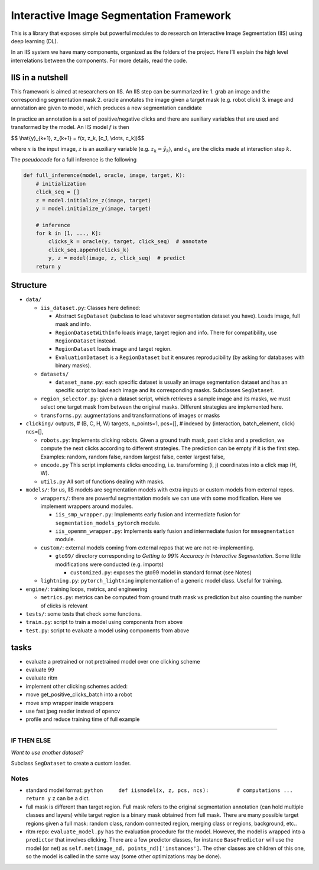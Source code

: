 Interactive Image Segmentation Framework
========================================

This is a library that exposes simple but powerful modules to do
research on Interactive Image Segmentation (IIS) using deep learning
(DL).

In an IIS system we have many components, organized as the folders of
the project. Here I’ll explain the high level interrelations between the
components. For more details, read the code.

IIS in a nutshell
-----------------

This framework is aimed at researchers on IIS. An IIS step can be
summarized in: 1. grab an image and the corresponding segmentation mask
2. oracle annotates the image given a target mask (e.g. robot click) 3.
image and annotation are given to model, which produces a new
segmentation candidate

In practice an annotation is a set of positive/negative clicks and there
are auxiliary variables that are used and transformed by the model. An
IIS model :math:`f` is then

$$ \\hat{y}_{k+1}, z_{k+1} = f(x, z_k, [c_1, \\dots, c_k])$$

where :math:`x` is the input image, :math:`z` is an auxiliary variable
(e.g. :math:`z_k = \hat{y}_k`), and :math:`c_k` are the clicks made at
interaction step :math:`k`.

The *pseudocode* for a full inference is the following

.. code:: python

   def full_inference(model, oracle, image, target, K):
       # initialization
       click_seq = []
       z = model.initialize_z(image, target)
       y = model.initialize_y(image, target)

       # inference
       for k in [1, ..., K]:
           clicks_k = oracle(y, target, click_seq)  # annotate
           click_seq.append(clicks_k)
           y, z = model(image, z, click_seq)  # predict
       return y

Structure
---------

-  ``data/``

   -  ``iis_dataset.py``: Classes here defined:

      -  Abstract ``SegDataset`` (subclass to load whatever segmentation
         dataset you have). Loads image, full mask and info.
      -  ``RegionDatasetWithInfo`` loads image, target region and info.
         There for compatibility, use ``RegionDataset`` instead.
      -  ``RegionDataset`` loads image and target region.
      -  ``EvaluationDataset`` is a ``RegionDataset`` but it ensures
         reproducibility (by asking for databases with binary masks).

   -  ``datasets/``

      -  ``dataset_name.py``: each specific dataset is usually an image
         segmentation dataset and has an specific script to load each
         image and its corresponding masks. Subclasses ``SegDataset``.

   -  ``region_selector.py``: given a dataset script, which retrieves a
      sample image and its masks, we must select one target mask from
      between the original masks. Different strategies are implemented
      here.
   -  ``transforms.py``: augmentations and transformations of images or
      masks

-  ``clicking/`` outputs, # (B, C, H, W) targets, n_points=1, pcs=[], #
   indexed by (interaction, batch_element, click) ncs=[],

   -  ``robots.py``: Implements clicking robots. Given a ground truth
      mask, past clicks and a prediction, we compute the next clicks
      according to different strategies. The prediction can be empty if
      it is the first step. Examples: random, random false, random
      largest false, center largest false,
   -  ``encode.py`` This script implements clicks encoding,
      i.e. transforming (i, j) coordinates into a click map (H, W).
   -  ``utils.py`` All sort of functions dealing with masks.

-  ``models/``: for us, IIS models are segmentation models with extra
   inputs or custom models from external repos.

   -  ``wrappers/``: there are powerful segmentation models we can use
      with some modification. Here we implement wrappers around modules.

      -  ``iis_smp_wrapper.py``: Implements early fusion and
         intermediate fusion for ``segmentation_models_pytorch`` module.
      -  ``iis_openmm_wrapper.py``: Implements early fusion and
         intermediate fusion for ``mmsegmentation`` module.

   -  ``custom/``: external models coming from external repos that we
      are not re-implementing.

      -  ``gto99/`` directory corresponding to *Getting to 99% Accuracy
         in Interactive Segmentation*. Some little modifications were
         conducted (e.g. imports)

         -  ``customized.py``: exposes the gto99 model in standard
            format (see Notes)

   -  ``lightning.py``: ``pytorch_lightning`` implementation of a
      generic model class. Useful for training.

-  ``engine/``: training loops, metrics, and engineering

   -  ``metrics.py``: metrics can be computed from ground truth mask vs
      prediction but also counting the number of clicks is relevant

-  ``tests/``: some tests that check some functions.
-  ``train.py``: script to train a model using components from above
-  ``test.py``: script to evaluate a model using components from above

tasks
-----

-  evaluate a pretrained or not pretrained model over one clicking
   scheme

-  evaluate 99

-  evaluate ritm

-  implement other clicking schemes added:

-  move get_positive_clicks_batch into a robot

-  move smp wrapper inside wrappers

-  use fast jpeg reader instead of opencv

-  profile and reduce training time of full example

--------------

IF THEN ELSE
~~~~~~~~~~~~

*Want to use another dataset?*

Subclass ``SegDataset`` to create a custom loader.

Notes
~~~~~

-  standard model format:
   ``python     def iismodel(x, z, pcs, ncs):         # computations ...         return y``
   ``z`` can be a dict.
-  full mask is different than target region. Full mask refers to the
   original segmentation annotation (can hold multiple classes and
   layers) while target region is a binary mask obtained from full mask.
   There are many possible target regions given a full mask: random
   class, random connected region, merging class or regions, background,
   etc..
-  ritm repo: ``evaluate_model.py`` has the evaluation procedure for the
   model. However, the model is wrapped into a ``predictor`` that
   involves clicking. There are a few predictor classes, for instance
   ``BasePredictor`` will use the model (or net) as
   ``self.net(image_nd, points_nd)['instances']``. The other classes are
   children of this one, so the model is called in the same way (some
   other optimizations may be done).
